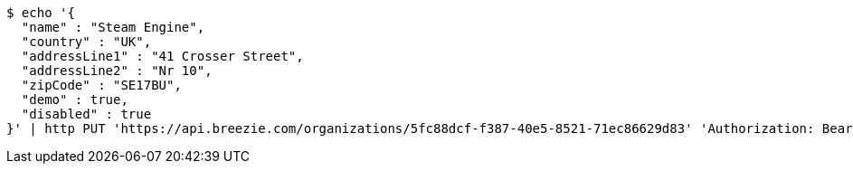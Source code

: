 [source,bash]
----
$ echo '{
  "name" : "Steam Engine",
  "country" : "UK",
  "addressLine1" : "41 Crosser Street",
  "addressLine2" : "Nr 10",
  "zipCode" : "SE17BU",
  "demo" : true,
  "disabled" : true
}' | http PUT 'https://api.breezie.com/organizations/5fc88dcf-f387-40e5-8521-71ec86629d83' 'Authorization: Bearer:0b79bab50daca910b000d4f1a2b675d604257e42' 'Accept:application/json' 'Content-Type:application/json'
----